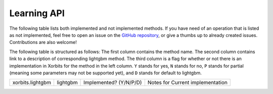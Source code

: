 .. _api.lightgbm_learning_api:

============
Learning API
============

The following table lists both implemented and not implemented methods. If you have need
of an operation that is listed as not implemented, feel free to open an issue on the
`GitHub repository`_, or give a thumbs up to already created issues. Contributions are
also welcome!

The following table is structured as follows: The first column contains the method name.
The second column contains link to a description of corresponding lightgbm method.
The third column is a flag for whether or not there is an implementation in Xorbits for
the method in the left column. ``Y`` stands for yes, ``N`` stands for no, ``P`` stands
for partial (meaning some parameters may not be supported yet), and ``D`` stands for
default to lightgbm.

+-----------------------------+-----------------------------------+------------------------+----------------------------------+
| xorbits.lightgbm            | lightgbm                          | Implemented? (Y/N/P/D) | Notes for Current implementation |
+-----------------------------+-----------------------------------+------------------------+----------------------------------+

.. Originally, `predict` and `predict_proba methods` were included,
.. but they are not consistent with the interfaces of lightgbm.

.. _`GitHub repository`: https://github.com/xorbitsai/xorbits/issues

